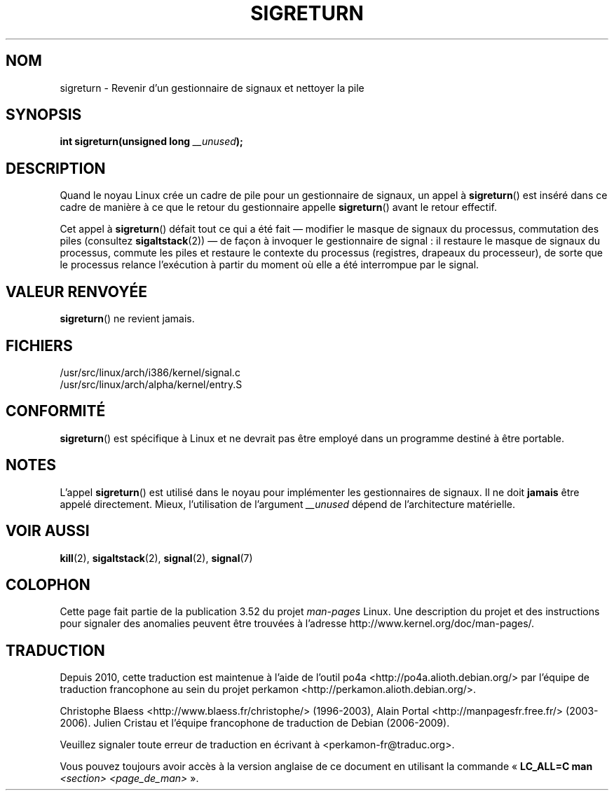 .\" Copyright (C) 1995, Thomas K. Dyas <tdyas@eden.rutgers.edu>
.\"
.\" %%%LICENSE_START(VERBATIM)
.\" Permission is granted to make and distribute verbatim copies of this
.\" manual provided the copyright notice and this permission notice are
.\" preserved on all copies.
.\"
.\" Permission is granted to copy and distribute modified versions of this
.\" manual under the conditions for verbatim copying, provided that the
.\" entire resulting derived work is distributed under the terms of a
.\" permission notice identical to this one.
.\"
.\" Since the Linux kernel and libraries are constantly changing, this
.\" manual page may be incorrect or out-of-date.  The author(s) assume no
.\" responsibility for errors or omissions, or for damages resulting from
.\" the use of the information contained herein.  The author(s) may not
.\" have taken the same level of care in the production of this manual,
.\" which is licensed free of charge, as they might when working
.\" professionally.
.\"
.\" Formatted or processed versions of this manual, if unaccompanied by
.\" the source, must acknowledge the copyright and authors of this work.
.\" %%%LICENSE_END
.\"
.\" Created   Sat Aug 21 1995     Thomas K. Dyas <tdyas@eden.rutgers.edu>
.\" Modified Tue Oct 22 22:09:03 1996 by Eric S. Raymond <esr@thyrsus.com>
.\" 2008-06-26, mtk, added some more detail on the work done by sigreturn()
.\"
.\"*******************************************************************
.\"
.\" This file was generated with po4a. Translate the source file.
.\"
.\"*******************************************************************
.TH SIGRETURN 2 "26 juin 2008" Linux "Manuel du programmeur Linux"
.SH NOM
sigreturn \- Revenir d'un gestionnaire de signaux et nettoyer la pile
.SH SYNOPSIS
\fBint sigreturn(unsigned long \fP\fI__unused\fP\fB);\fP
.SH DESCRIPTION
Quand le noyau Linux crée un cadre de pile pour un gestionnaire de signaux,
un appel à \fBsigreturn\fP() est inséré dans ce cadre de manière à ce que le
retour du gestionnaire appelle \fBsigreturn\fP() avant le retour effectif.

Cet appel à \fBsigreturn\fP() défait tout ce qui a été fait \(em modifier le
masque de signaux du processus, commutation des piles (consultez
\fBsigaltstack\fP(2)) \(em de façon à invoquer le gestionnaire de signal\ : il
restaure le masque de signaux du processus, commute les piles et restaure le
contexte du processus (registres, drapeaux du processeur), de sorte que le
processus relance l'exécution à partir du moment où elle a été interrompue
par le signal.
.SH "VALEUR RENVOYÉE"
\fBsigreturn\fP() ne revient jamais.
.SH FICHIERS
/usr/src/linux/arch/i386/kernel/signal.c
.br
/usr/src/linux/arch/alpha/kernel/entry.S
.SH CONFORMITÉ
\fBsigreturn\fP() est spécifique à Linux et ne devrait pas être employé dans un
programme destiné à être portable.
.SH NOTES
L'appel \fBsigreturn\fP() est utilisé dans le noyau pour implémenter les
gestionnaires de signaux. Il ne doit \fBjamais\fP être appelé
directement. Mieux, l'utilisation de l'argument \fI__unused\fP dépend de
l'architecture matérielle.
.SH "VOIR AUSSI"
\fBkill\fP(2), \fBsigaltstack\fP(2), \fBsignal\fP(2), \fBsignal\fP(7)
.SH COLOPHON
Cette page fait partie de la publication 3.52 du projet \fIman\-pages\fP
Linux. Une description du projet et des instructions pour signaler des
anomalies peuvent être trouvées à l'adresse
\%http://www.kernel.org/doc/man\-pages/.
.SH TRADUCTION
Depuis 2010, cette traduction est maintenue à l'aide de l'outil
po4a <http://po4a.alioth.debian.org/> par l'équipe de
traduction francophone au sein du projet perkamon
<http://perkamon.alioth.debian.org/>.
.PP
Christophe Blaess <http://www.blaess.fr/christophe/> (1996-2003),
Alain Portal <http://manpagesfr.free.fr/> (2003-2006).
Julien Cristau et l'équipe francophone de traduction de Debian\ (2006-2009).
.PP
Veuillez signaler toute erreur de traduction en écrivant à
<perkamon\-fr@traduc.org>.
.PP
Vous pouvez toujours avoir accès à la version anglaise de ce document en
utilisant la commande
«\ \fBLC_ALL=C\ man\fR \fI<section>\fR\ \fI<page_de_man>\fR\ ».
